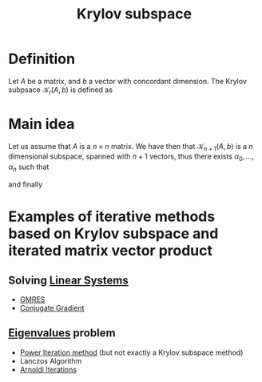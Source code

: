 :PROPERTIES:
:ID:       dc6424ca-a277-43f0-b37c-753435090ea2
:END:
#+title: Krylov subspace
#+filetags: :LinearAlgebra:
#+startup: latexpreview
* Definition
  Let $A$ be a matrix, and $b$ a vector with concordant dimension.
  The Krylov subpsace $\mathcal{K}_r(A, b)$ is defined as
  \begin{equation}
\mathrm{span} \left\{b=A^0b, Ab, A^2b,\dots, A^{r-1}b\right\}
\end{equation}
* Main idea
  
Let us assume that $A$ is a $n\times n$ matrix.  We have then that
$\mathcal{K}_{n+1}(A, b)$ is a $n$ dimensional subspace, spanned with $n+1$
vectors, thus there exists $\alpha_0,\dots,\alpha_n$ such that
\begin{equation}
 \alpha_0 b + \alpha_1 Ab + \dots + \alpha_{n}A^{n}b = 0
\end{equation}
\begin{equation}
A\left(-\frac{\alpha_1}{\alpha_0}b + \dots - \frac{\alpha_n}{\alpha_0}A^{n-1}b\right) = b
\end{equation}

and finally
\begin{equation}
-\frac{\alpha_1}{\alpha_0}b  - \dots - \frac{\alpha_n}{\alpha_0}A^{n-1}b = A^{-1}b
\end{equation}

* Examples of iterative methods based on Krylov subspace and iterated matrix vector product

** Solving [[id:d64056c7-f969-484c-baf5-d5f2726ce4ba][Linear Systems]]
  - [[id:d674819d-be2b-4baf-a1b6-36867c640c2c][GMRES]]
  - [[id:c1c24a72-cdd2-4f19-a0f1-a4a2cb3d9258][Conjugate Gradient]]
** [[id:bc5efd27-c136-4dc2-a014-bbe643ea1073][Eigenvalues]] problem
  - [[id:9403482f-5dfc-4cac-ba0f-0876f0548f16][Power Iteration method]] (but not exactly a Krylov subspace method)
  - Lanczos Algorithm
  - [[id:b34392e8-9180-4826-aafc-e8d2ffb6e82c][Arnoldi Iterations]]
